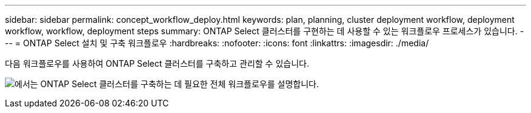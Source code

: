 ---
sidebar: sidebar 
permalink: concept_workflow_deploy.html 
keywords: plan, planning, cluster deployment workflow, deployment workflow, workflow, deployment steps 
summary: ONTAP Select 클러스터를 구현하는 데 사용할 수 있는 워크플로우 프로세스가 있습니다. 
---
= ONTAP Select 설치 및 구축 워크플로우
:hardbreaks:
:nofooter: 
:icons: font
:linkattrs: 
:imagesdir: ./media/


[role="lead"]
다음 워크플로우를 사용하여 ONTAP Select 클러스터를 구축하고 관리할 수 있습니다.

image:deploy_workflow2.png["에서는 ONTAP Select 클러스터를 구축하는 데 필요한 전체 워크플로우를 설명합니다."]
